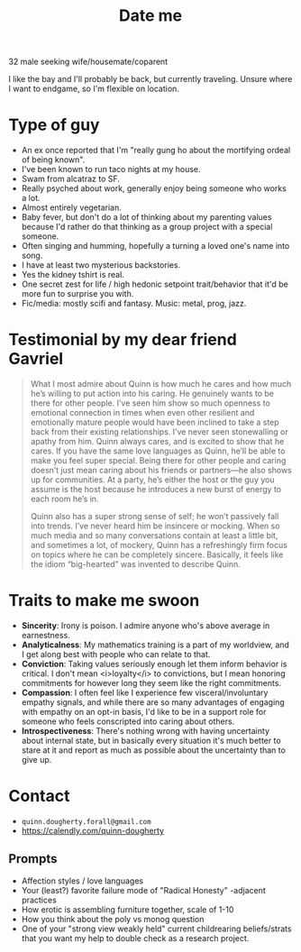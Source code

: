 #+title: Date me

32 male seeking wife/housemate/coparent

I like the bay and I'll probably be back, but currently traveling. Unsure where I want to endgame, so I'm flexible on location.

#+ATTR_HTML: :height 500
[[./../assets/img/two.jpg]]

* Type of guy

- An ex once reported that I'm "really gung ho about the mortifying ordeal of being known".
- I've been known to run taco nights at my house.
- Swam from alcatraz to SF.
- Really psyched about work, generally enjoy being someone who works a lot.
- Almost entirely vegetarian.
- Baby fever, but don't do a lot of thinking about my parenting values because I'd rather do that thinking as a group project with a special someone.
- Often singing and humming, hopefully a turning a loved one's name into song.
- I have at least two mysterious backstories.
- Yes the kidney tshirt is real.
- One secret zest for life / high hedonic setpoint trait/behavior that it'd be more fun to surprise you with.
- Fic/media: mostly scifi and fantasy. Music: metal, prog, jazz.

#+ATTR_HTML: :height 500
[[./../assets/img/jolly.jpg]]

* Testimonial by my dear friend Gavriel
#+BEGIN_QUOTE
What I most admire about Quinn is how much he cares and how much he’s willing to put action into his caring. He genuinely wants to be there for other people. I’ve seen him show so much openness to emotional connection in times when even other resilient and emotionally mature people would have been inclined to take a step back from their existing relationships. I’ve never seen stonewalling or apathy from him. Quinn always cares, and is excited to show that he cares. If you have the same love languages as Quinn, he’ll be able to make you feel super special. Being there for other people and caring doesn’t just mean caring about his friends or partners—he also shows up for communities. At a party, he’s either the host or the guy you assume is the host because he introduces a new burst of energy to each room he’s in.

Quinn also has a super strong sense of self; he won’t passively fall into trends. I’ve never heard him be insincere or mocking. When so much media and so many conversations contain at least a little bit, and sometimes a lot, of mockery, Quinn has a refreshingly firm focus on topics where he can be completely sincere. Basically, it feels like the idiom “big-hearted” was invented to describe Quinn.
#+END_QUOTE

#+ATTR_HTML: :height 500
[[./../assets/img/stupid-tshirt.jpg]]

* Traits to make me swoon
- *Sincerity*: Irony is poison. I admire anyone who's above average in earnestness.
- *Analyticalness*: My mathematics training is a part of my worldview, and I get along best with people who can relate to that.
- *Conviction*: Taking values seriously enough let them inform behavior is critical. I don't mean <i>loyalty</i> to convictions, but I mean honoring commitments for however long they seem like the right commitments.
- *Compassion*: I often feel like I experience few visceral/involuntary empathy signals, and while there are so many advantages of engaging with empathy on an opt-in basis, I'd like to be in a support role for someone who feels conscripted into caring about others.
- *Introspectiveness*: There's nothing wrong with having uncertainty about internal state, but in basically every situation it's much better to stare at it and report as much as possible about the uncertainty than to give up.

#+ATTR_HTML: :height 500
[[./../assets/img/swim.jpg]]

#+ATTR_HTML: :height 500
[[./../assets/img/greenswag.jpg]]

* Contact
- ~quinn.dougherty.forall@gmail.com~
- https://calendly.com/quinn-dougherty
** Prompts
- Affection styles / love languages
- Your (least?) favorite failure mode of "Radical Honesty" -adjacent practices
- How erotic is assembling furniture together, scale of 1-10
- How you think about the poly vs monog question
- One of your "strong view weakly held" current childrearing beliefs/strats that you want my help to double check as a research project.
